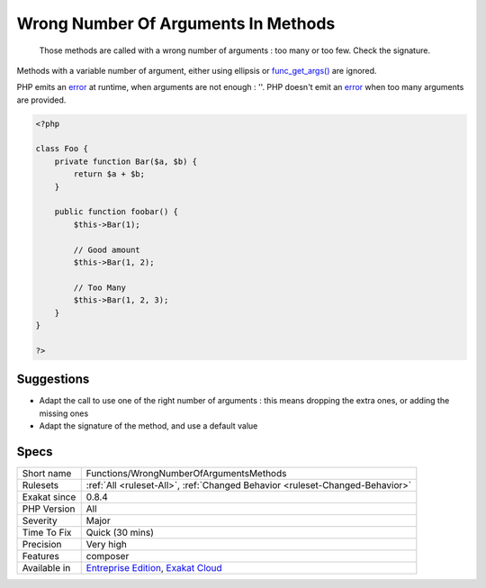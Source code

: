 .. _functions-wrongnumberofargumentsmethods:

.. _wrong-number-of-arguments-in-methods:

Wrong Number Of Arguments In Methods
++++++++++++++++++++++++++++++++++++

  Those methods are called with a wrong number of arguments : too many or too few. Check the signature.
Methods with a variable number of argument, either using ellipsis or `func_get_args() <https://www.php.net/func_get_args>`_ are ignored. 

PHP emits an `error <https://www.php.net/error>`_ at runtime, when arguments are not enough : ''. PHP doesn't emit an `error <https://www.php.net/error>`_ when too many arguments are provided.

.. code-block:: php
   
   <?php
   
   class Foo {
       private function Bar($a, $b) {
           return $a + $b;
       }
       
       public function foobar() {
           $this->Bar(1);
           
           // Good amount
           $this->Bar(1, 2);
           
           // Too Many
           $this->Bar(1, 2, 3);
       }
   }
   
   ?>

Suggestions
___________

* Adapt the call to use one of the right number of arguments : this means dropping the extra ones, or adding the missing ones
* Adapt the signature of the method, and use a default value




Specs
_____

+--------------+-------------------------------------------------------------------------------------------------------------------------+
| Short name   | Functions/WrongNumberOfArgumentsMethods                                                                                 |
+--------------+-------------------------------------------------------------------------------------------------------------------------+
| Rulesets     | :ref:`All <ruleset-All>`, :ref:`Changed Behavior <ruleset-Changed-Behavior>`                                            |
+--------------+-------------------------------------------------------------------------------------------------------------------------+
| Exakat since | 0.8.4                                                                                                                   |
+--------------+-------------------------------------------------------------------------------------------------------------------------+
| PHP Version  | All                                                                                                                     |
+--------------+-------------------------------------------------------------------------------------------------------------------------+
| Severity     | Major                                                                                                                   |
+--------------+-------------------------------------------------------------------------------------------------------------------------+
| Time To Fix  | Quick (30 mins)                                                                                                         |
+--------------+-------------------------------------------------------------------------------------------------------------------------+
| Precision    | Very high                                                                                                               |
+--------------+-------------------------------------------------------------------------------------------------------------------------+
| Features     | composer                                                                                                                |
+--------------+-------------------------------------------------------------------------------------------------------------------------+
| Available in | `Entreprise Edition <https://www.exakat.io/entreprise-edition>`_, `Exakat Cloud <https://www.exakat.io/exakat-cloud/>`_ |
+--------------+-------------------------------------------------------------------------------------------------------------------------+


